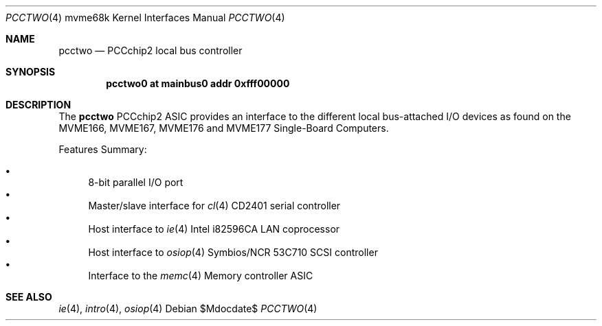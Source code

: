 .\"	$OpenBSD: pcctwo.4,v 1.1 2009/03/01 21:40:49 miod Exp $
.\"
.\" Copyright (c) 2003 Paul Weissmann
.\" All rights reserved.
.\"
.\"
.\" Redistribution and use in source and binary forms, with or without
.\" modification, are permitted provided that the following conditions
.\" are met:
.\" 1. Redistributions of source code must retain the above copyright
.\"    notice, this list of conditions and the following disclaimer.
.\" 2. Redistributions in binary form must reproduce the above copyright
.\"    notice, this list of conditions and the following disclaimer in the
.\"    documentation and/or other materials provided with the distribution.
.\"
.\" THIS SOFTWARE IS PROVIDED BY THE REGENTS AND CONTRIBUTORS ``AS IS'' AND
.\" ANY EXPRESS OR IMPLIED WARRANTIES, INCLUDING, BUT NOT LIMITED TO, THE
.\" IMPLIED WARRANTIES OF MERCHANTABILITY AND FITNESS FOR A PARTICULAR PURPOSE
.\" ARE DISCLAIMED.  IN NO EVENT SHALL THE REGENTS OR CONTRIBUTORS BE LIABLE
.\" FOR ANY DIRECT, INDIRECT, INCIDENTAL, SPECIAL, EXEMPLARY, OR CONSEQUENTIAL
.\" DAMAGES (INCLUDING, BUT NOT LIMITED TO, PROCUREMENT OF SUBSTITUTE GOODS
.\" OR SERVICES; LOSS OF USE, DATA, OR PROFITS; OR BUSINESS INTERRUPTION)
.\" HOWEVER CAUSED AND ON ANY THEORY OF LIABILITY, WHETHER IN CONTRACT, STRICT
.\" LIABILITY, OR TORT (INCLUDING NEGLIGENCE OR OTHERWISE) ARISING IN ANY WAY
.\" OUT OF THE USE OF THIS SOFTWARE, EVEN IF ADVISED OF THE POSSIBILITY OF
.\" SUCH DAMAGE.
.\"
.Dd $Mdocdate$
.Dt PCCTWO 4 mvme68k
.Os
.Sh NAME
.Nm pcctwo
.Nd PCCchip2 local bus controller
.Sh SYNOPSIS
.Cd "pcctwo0 at mainbus0 addr 0xfff00000"
.Sh DESCRIPTION
The
.Nm
PCCchip2 ASIC provides an interface to the different local bus-attached I/O
devices as found on the MVME166, MVME167, MVME176 and MVME177
Single-Board Computers.
.Pp
Features Summary:
.Pp
.Bl -bullet -compact
.It
8-bit parallel I/O port
.It
Master/slave interface for
.Xr cl 4
CD2401 serial controller
.It
Host interface to
.Xr ie 4
Intel i82596CA LAN coprocessor
.It
Host interface to
.Xr osiop 4
Symbios/NCR 53C710 SCSI controller
.It
Interface to the
.Xr memc 4
Memory controller ASIC
.El
.Sh SEE ALSO
.\" .Xr cl 4 ,
.Xr ie 4 ,
.Xr intro 4 ,
.\" .Xr memc 4 ,
.Xr osiop 4
